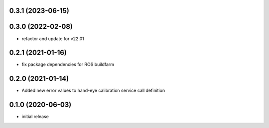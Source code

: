 0.3.1 (2023-06-15)
------------------

0.3.0 (2022-02-08)
------------------

* refactor and update for v22.01

0.2.1 (2021-01-16)
------------------

* fix package dependencies for ROS buildfarm

0.2.0 (2021-01-14)
------------------

* Added new error values to hand-eye calibration service call definition

0.1.0 (2020-06-03)
------------------

* initial release
